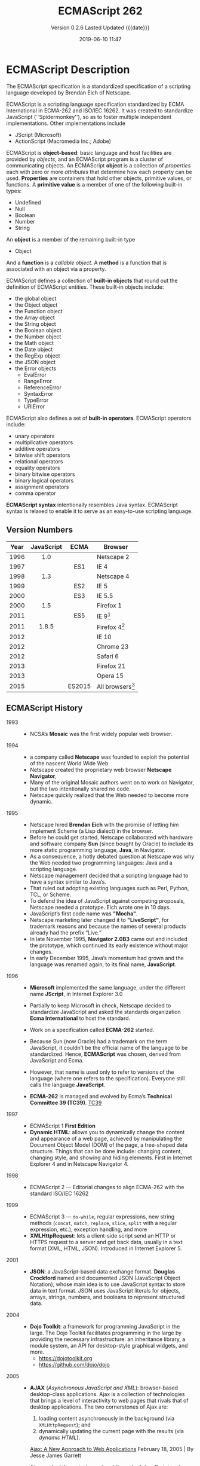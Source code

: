 # -*- mode: org; -*-
#+Title:ECMAScript 262
#+Date:2019-06-10 11:47
#+macro:version 0.2.6

* ECMAScript Description

  The ECMAScript specification is a standardized specification of a scripting
  language developed by Brendan Eich of Netscape.

  ECMAScript is a scripting language specification standardized by ECMA
  International in ECMA-262 and ISO/IEC 16262.  It was created to standardize
  JavaScript (``Spidermonkey''), so as to foster multiple independent
  implementations.  Other implementations include
  - JScript (Microsoft)
  - ActionScript (Macromedia Inc.; Adobe)


  ECMAScript is *object-based*: basic language and host facilities are provided
  by /objects/, and an ECMAScript program is a cluster of communicating
  objects.  An ECMAScript *object* is a collection of /properties/ each with
  zero or more /attributes/ that determine how each property can be used.
  *Properties* are containers that hold other objects, primitive values, or
  functions.  A *primitive value* is a member of one of the following built-in
  types:
  - Undefined
  - Null
  - Boolean
  - Number
  - String


  An *object* is a member of the remaining built-in type
  - Object


  And a *function* is a /callable object/.  A *method* is a function that is associated with
  an object via a property.

  ECMAScript defines a collection of *built-in objects* that round out the
  definition of ECMAScript entities.  These built-in objects include:
  - the global object
  - the Object object
  - the Function object
  - the Array object
  - the String object
  - the Boolean object
  - the Number object
  - the Math object
  - the Date object
  - the RegExp object
  - the JSON object
  - the Error objects
    - EvalError
    - RangeError
    - ReferenceError
    - SyntaxError
    - TypeError
    - URIError


  ECMAScript also defines a set of *built-in operators*.  ECMAScript operators
  include:
  - unary operators
  - multiplicative operators
  - additive operators
  - bitwise shift operators
  - relational operators
  - equality operators
  - binary bitwise operators
  - binary logical operators
  - assignment operators
  - comma operator


  *ECMAScript syntax* intentionally resembles Java syntax. ECMAScript syntax is
  relaxed to enable it to serve as an easy-to-use scripting language.

** Version Numbers

   | Year | JavaScript | ECMA   | Browser            |
   |      | <c>        | <c>    |                    |
   |------+------------+--------+--------------------|
   | 1996 | 1.0        |        | Netscape 2         |
   | 1997 |            | ES1    | IE 4               |
   | 1998 | 1.3        |        | Netscape 4         |
   | 1999 |            | ES2    | IE 5               |
   | 2000 |            | ES3    | IE 5.5             |
   | 2000 | 1.5        |        | Firefox 1          |
   | 2011 |            | ES5    | IE 9[fn:1]         |
   | 2011 | 1.8.5      |        | Firefox 4[fn:2]    |
   | 2012 |            |        | IE 10              |
   | 2012 |            |        | Chrome 23          |
   | 2012 |            |        | Safari 6           |
   | 2013 |            |        | Firefox 21         |
   | 2013 |            |        | Opera 15           |
   | 2015 |            | ES2015 | All browsers[fn:3] |
   |------+------------+--------+--------------------|

** ECMAScript History

   - 1993 ::
     - NCSA’s *Mosaic* was the first widely popular web browser.

   - 1994 ::
     - a company called *Netscape* was founded to exploit the potential of the
       nascent World Wide Web.
     - Netscape created the proprietary web browser *Netscape Navigator*,
     - Many of the original Mosaic authors went on to work on Navigator, but
       the two intentionally shared no code.
     - Netscape quickly realized that the Web needed to become more dynamic.

   - 1995 ::
     - Netscape hired *Brendan Eich* with the promise of letting him implement
       Scheme (a Lisp dialect) in the browser.
     - Before he could get started, Netscape collaborated with hardware and
       software company *Sun* (since bought by Oracle) to include its more
       static programming language, *Java*, in Navigator.
     - As a consequence, a hotly debated question at Netscape was why the Web
       needed two programming languages: Java and a scripting language.
     - Netscape management decided that a scripting language had to have a
       syntax similar to Java’s.
     - That ruled out adopting existing languages such as Perl, Python, TCL, or
       Scheme.
     - To defend the idea of JavaScript against competing proposals, Netscape
       needed a prototype. Eich wrote one in 10 days.
     - JavaScript’s first code name was *"Mocha"*.
     - Netscape marketing later changed it to *"LiveScript"*, for trademark
       reasons and because the names of several products already had the prefix
       “Live.”
     - In late November 1995, *Navigator 2.0B3* came out and included the
       prototype, which continued its early existence without major changes.
     - In early December 1995, Java’s momentum had grown and the language was
       renamed again, to its final name, *JavaScript*.

   - 1996 ::
     - *Microsoft* implemented the same language, under the different
       name *JScript*, in Internet Explorer 3.0
     - Partially to keep Microsoft in check, Netscape decided to standardize
       JavaScript and asked the standards organization *Ecma International* to
       host the standard.
     - Work on a specification called *ECMA-262* started.
     - Because Sun (now Oracle) had a trademark on the term JavaScript, it
       couldn’t be the official name of the language to be standardized. Hence,
       *ECMAScript* was chosen, derived from JavaScript and Ecma.
     - However, that name is used only to refer to versions of the language
       (where one refers to the specification).  Everyone still calls the
       language *JavaScript*.
       #+cindex:TC39
     - *ECMA-262* is managed and evolved by Ecma’s *Technical Committee 39
       (TC39)*.  [[https://tc39.es][TC39]]

   - 1997 ::
     - ECMAScript 1 *First Edition*
     - *Dynamic HTML*: allows you to dynamically change the content and
       appearance of a web page, achieved by manipulating the Document Object
       Model (DOM) of the page, a tree-shaped data structure.  Things that can
       be done include: changing content, changing style, and showing and
       hiding elements.  First in Internet Explorer 4 and in Netscape
       Navigator 4.

   - 1998 ::
     - ECMAScript 2 --- Editorial changes to align ECMA-262 with the standard
       ISO/IEC 16262

   - 1999 ::
     - ECMAScript 3 --- ~do-while~, regular expressions, new string methods
       (~concat~, ~match~, ~replace~, ~slice~, ~split~ with a regular
       expression, etc.), exception handling, and more
     - *XMLHttpRequest*: lets a client-side script send an HTTP or HTTPS
       request to a server and get back data, usually in a text format (XML,
       HTML, JSON).  Introduced in Internet Explorer 5.

   - 2001 ::
     - *JSON*: a JavaScript-based data exchange format.  *Douglas Crockford*
       named and documented JSON (JavaScript Object Notation), whose main idea
       is to use JavaScript syntax to store data in text format.  JSON uses
       JavaScript literals for objects, arrays, strings, numbers, and booleans
       to represent structured data.

   - 2004 ::
     - *Dojo Toolkit*: a framework for programming JavaScript in the large.
       The Dojo Toolkit facilitates programming in the large by providing the
       necessary infrastructure: an inheritance library, a module system, an
       API for desktop-style graphical widgets, and more.
       - https://dojotoolkit.org
       - https://github.com/dojo/dojo

   - 2005 ::
     - *AJAX* (/Asynchronous JavaScript and XML/): browser-based desktop-class
       applications.  Ajax is a collection of technologies that brings a level
       of interactivity to web pages that rivals that of desktop applications.
       The two cornerstones of Ajax are:
       1. loading content asynchronously in the background (via
          ~XMLHttpRequest~); and
       2. dynamically updating the current page with the results (via /dynamic
          HTML/).

       [[https://www.adaptivepath.com/ideas/ajax-new-approach-web-applications/][Ajax: A New Approach to Web Applications]] February 18, 2005 | By Jesse
       James Garrett

       Ajax marked the mainstream breakthrough of JavaScript and dynamic web
       applications.  It is interesting to note how long that took—at that
       point, the Ajax ingredients had been available for years.  Since the
       inception of Ajax, other data formats have become popular (JSON instead
       of XML), other protocols are used (e.g., Web Sockets in addition to
       HTTP), and bidirectional communication is possible. But the basic
       techniques are still the same.

       The term Ajax is used much less these days and has mostly been replaced
       by the more comprehensive terms *HTML5* and *Web Platform* (which both
       mean /JavaScript plus browser APIs/).

     - *Apache CouchDB*: a JavaScript-centric database.  Roughly, CouchDB is a
       JSON database: you feed it JSON objects, without the need to specify a
       schema in advance. Additionally, you can define views and indexes via
       JavaScript functions that perform map/reduce operations. Hence, CouchDB
       is a very good fit for JavaScript because you can work directly with
       native data.  Compared to a /relational database/, there is no
       mapping-related impedance mismatch.  Compared to an /object database/,
       you avoid many complications because only data is stored, not behavior.

       CouchDB is just one of several similar *NoSQL databases*.  Most of them
       have excellent JavaScript support.

       - http://couchdb.apache.org
       - https://github.com/apache/couchdb

   - 2006 ::
     - *jQuery*: helping with DOM manipulation.  The browser DOM is one of the
       most painful parts of client-side web development.  jQuery made DOM
       manipulation fun by abstracting over browser differences and by
       providing a powerful fluent-style API for querying and modifying the
       DOM.

   - 2007 ::
     - *WebKit*: aking the mobile web mainstream.  Based on prior work by KDE,
       WebKit is an /HTML engine/ that was introduced by Apple in 2003.  It was
       open-sourced in 2005.  With the introduction of the iPhone in 2007, the
       mobile Web suddenly became mainstream and had little to no limitations
       compared to the nonmobile Web.

   - 2008 ::
     - ECMAScript 4 (Abandoned)

       ECMAScript 4 was developed as the next version of JavaScript, with a
       prototype written in ML.  However, TC39 could not agree on its feature
       set.  To prevent an impasse, the committee met at the end of July 2008
       and came to an accord, summarized in four points:

       1. Develop an incremental update of ECMAScript 3 (which became
          *ECMAScript 5*).

       2. Develop a major new version that does less than ECMAScript 4, but
          much more than the incremental update of ECMAScript 3. The code name
          for the new version is *Harmony*, due to the nature of the meeting in
          which it was conceived.  Harmony will be split into ECMAScript 6 and
          ECMAScript 7.

       3. Features from ECMAScript 4 that would be *dropped* included
          /packages/, /namespaces/, and /early binding/.

       4. Other ideas were to be developed in consensus with all of TC39.

       Thus, the ECMAScript 4 developers agreed to make Harmony less radical
       than ECMAScript 4, and the rest of TC39 agreed to keep moving things
       forward.

   - *V8*: proving JavaScript can be fast.  When Google introduced its Chrome
     web browser, one of its highlights was a fast JavaScript engine called V8.
     It changed the perception of JavaScript as being slow and led to a speed
     race with other browser vendors from which we are still profiting.  V8 is
     open source and can be used as a standalone component whenever you need a
     fast embedded language that is widely known.

   - 2009 ::
     - ECMAScript 5 --- Adds a strict mode, getters and setters, new array
       methods, support for JSON, and more

     - *Node.js*: implementing JavaScript on the server.  Created by Ryan Dahl,
       Node.js lets you implement servers that perform well under load.  To do
       so, it uses /event-driven/, /nonblocking I/O/ and /JavaScript/ (via V8).
       JavaScript was chosen for some of the following reasons:
       - “Because it’s bare and does not come with I/O APIs.” [Node.js can thus
         introduce its own nonblocking APIs.]
       - “Web developers use it already.” [JavaScript is a widely known
         language, especially in a web context.]
       - “DOM API is event-based.  Everyone is already used to running without
         threads and on an event loop.” [Developers are used to an asynchronous
         coding style.]

       The appeal of Node.js for JavaScript programmers goes beyond being able
       to program in a familiar language; you get to use the same language on
       both client and server.  That means you can share more code (e.g., for
       validating data) and use techniques such as isomorphic
       JavaScript. Isomorphic JavaScript is about assembling web pages on
       either client or server, with numerous benefits: pages can be rendered
       on the server for faster initial display, SEO, and running on browsers
       that either don’t support JavaScript or a version that is too old. But
       they can also be updated on the client, resulting in a more responsive
       user interface.

     - *PhoneGap*: writing native apps in HTML5.  The initial mission of
       PhoneGap was to make it possible to implement native mobile apps via
       HTML5. Since then, support has expanded to nonmobile operating
       systems. Currently supported platforms include Android, Bada,
       BlackBerry, Firefox OS, iOS, Mac OS X, Tizen, Ubuntu, Windows (desktop),
       and Windows Phone.

     - *Chrome OS*: making the browser the operating system.  With Chrome OS,
       the web platform is the native platform. This approach has several
       advantages:
       - It is much easier to create an operating system, because all of the
         user interface technology is already there.
       - Many developers already (mostly) know how to write apps for the
         operating system.
       - Managing apps is simple. That helps public installations such as
         Internet cafes and schools.

   - 2011 ::
     - ECMAScript 5.1 --- Editorial changes to align ECMA-262 with the third
       edition of the international standard ISO/IEC 16262:2011

     - *Windows 8*: first-class HTML5 apps.  Microsoft's Windows 8 has
       extensive integration with HTML5.  HTML5 applications are first-class
       citizens in Windows 8, on par with those implemented via incumbent
       technologies such as .NET and C++.

   - 2015 ::
     - ECMAScript 6
     - renamed to *ECMAScript 2015*
     - and *ES2015*
     - many new features added

   - 2016 ::
     - *ECMAScript 2016* (7th Edition)
     - exponentiation operator; ~Array.prototype.includes()~

   - 2017 ::
     - *ECMAScript 2017* (8th Edition)
     - concurrency; atomics; ~async/await~

   - 2018 ::
     - *ECMAScript 2018* (9th Edition)
     - asynchronous iteration and generators; new RegExp features; rest/spread
       parameters

** CommonJS

   The dominant incarnation of this standard is *Node.js modules* (Node.js
   modules have a few features that go beyond CJS).

   - http://www.commonjs.org
   - http://wiki.commonjs.org/wiki/CommonJS [fn:4]

   JavaScript is a powerful object oriented language with some of the fastest
   dynamic language interpreters around.  The official JavaScript specification
   defines APIs for some objects that are useful for building browser-based
   applications.  *However, the spec does not define a standard library that is
   useful for building a broader range of applications*.

   The CommonJS API will fill that gap by *defining APIs that handle many
   common application needs*, ultimately providing a standard library as rich
   as those of Python, Ruby and Java.  The intention is that an application
   developer will be able to write an application using the CommonJS APIs and
   then run that application across different JavaScript interpreters and host
   environments.

   With CommonJS-compliant systems, you can use JavaScript to write:

   - Server-side JavaScript applications
   - Command line tools
   - Desktop GUI-based applications
   - Hybrid applications (Titanium, Adobe AIR)

   [[https://arstechnica.com/information-technology/2009/12/commonjs-effort-sets-javascript-on-path-for-world-domination/][CommonJS effort sets JavaScript on path for world domination]] KRIS KOWAL -
   12/1/2009, 9:19 PM

* ECMAScript Specifications

  [[http://www.ecma-international.org/publications/standards/Ecma-262.htm][Current edition]].

  The first edition of ECMA-262 was adopted by the Ecma General Assembly in
  June 1997.  [[http://www.ecma-international.org/publications/standards/Ecma-262-arch.htm][Historical standards]].

** Edition 1

   June 1997.  [[https://www.ecma-international.org/publications/files/ECMA-ST-ARCH/ECMA-262,%25201st%2520edition,%2520June%25201997.pdf][First edition]]

   Netscape 2 was the first browser to run JavaScript.  After Netscape the
   Mozilla foundation continued to develop JavaScript for the Firefox browser.

** Edition 2

   June 1998.  [[https://www.ecma-international.org/publications/files/ECMA-ST-ARCH/ECMA-262,%25202nd%2520edition,%2520August%25201998.pdf][2nd Edition]]

   Editorial changes.x

** Edition 3

   December 1999.  [[https://www.ecma-international.org/publications/files/ECMA-ST-ARCH/ECMA-262,%25203rd%2520edition,%2520December%25201999.pdf][3rd Edition]] PDF

   ECMAScript 3 is fully supported in all browsers.

   - Regular expressions
   - better string handling
   - new control statements
   - try/catch exception handling
   - tighter definition of errors
   - formatting for numeric output

** Edition 4

   Abandoned.

** Edition 5

   December 2009.  [[https://www.ecma-international.org/publications/files/ECMA-ST-ARCH/ECMA-262%25205th%2520edition%2520December%25202009.pdf][5th Edition]] PDF

   ECMAScript 5 is fully supported in all /modern/ browsers.

   - [[http://kangax.github.io/compat-table/es5/][ES5 compatibility table]]
   - [[https://github.com/es-shims/es5-shim][es5-shim]]

   Codifies de facto interpretations of the language specification that have
   become common among browser implementations and adds support for new
   features that have emerged since the publication of the third edition.

   - strict mode that provides enhanced error checking and program security ::

        'use strict' directive defines that the JavaScript code should be
        executed in "strict mode".

        ECMAScript defines a strict variant of the language. The
        strict variant of the language excludes some specific syntactic and
        semantic features of the regular ECMAScript language and modifies the
        detailed semantics of some features.  The strict variant also specifies
        additional error conditions that must be reported by throwing error
        exceptions in situations that are not specified as errors by the
        non-strict form of the language.

        Strict mode selection and use of the strict mode syntax and semantics
        of ECMAScript is explicitly made at the level of individual ECMAScript
        code units.  Because strict mode is selected at the level of a
        syntactic code unit, strict mode only imposes restrictions that have
        local effect within such a code unit.

   - ambiguities clarified ::

   - accessor properties---getters and setters ::

        Getters and setters allow the programnmer to implement the getting and
        setting of a property via methods.

   - syntactic changes ::

        ECMAScript 5 includes the following syntactic changes:

     + Reserved words as property keys; the programmer can use reserved words
       (such as ~new~ and ~function~) after the dot operator and as unquoted
       property keys in object literals.

     + Legal trailing commas

     + Multiline string literals using a trailing backslash (=/=)

   - New Functionality in the Standard Library ::

     + *Metaprogramming* (reflective creation and inspection of objects)

       - Getting and setting prototypes

         - ~Object.create()~

         - ~Object.getPrototypeOf()~

       - Managing property attributes via property descriptors (program control
         of property attributes)

         - ~Object.defineProperty()~

         - ~Object.defineProperties()~

         - ~Object.create()~

         - ~Object.getOwnPropertyDescriptor()~

       - Listing properties

         - ~Object.keys()~

         - ~Object.getOwnPropertyNames()~

       - Protecting objects

         - ~Object.preventExtensions()~

         - ~Object.isExtensible()~

         - ~Object.seal()~

         - ~Object.isSealed()~

         - ~Object.freeze()~

         - ~Object.isFrozen()~

       - New Function method

         - ~Function.prototype.bind()~

     + *New Methods*

       - on Strings

         - ~String.prototype.trim()~

         - Access characters via the bracket operator =[...]=

       - on Arrays

         - ~Array.isArray()~

         - ~Array.prototype.every()~

         - ~Array.prototype.filter()~

         - ~Array.prototype.forEach()~

         - ~Array.prototype.indexOf()~

         - ~Array.prototype.lastIndexOf()~

         - ~Array.prototype.map()~

         - ~Array.prototype.reduce()~

         - ~Array.prototype.some()~

       - on Dates

         - ~Date.now()~

         - ~Date.prototype.toISOString()~

     + JSON library support

       - ~JSON.parse()~

       - ~JSON.stringify()~

       - Some built-in objects have special toJSON() methods:

         - ~Boolean.prototype.toJSON()~

         - ~Number.prototype.toJSON()~

         - ~String.prototype.toJSON()~

         - ~Date.prototype.toJSON()~

** Edition 5.1

   June 2011.  [[http://www.ecma-international.org/ecma-262/5.1/index.html#Title][ECMAScript 5.1]] HTML

   Fully aligned with third edition of the international standard ISO/IEC
   16262:2011.

** Edition 6 --- ECMAScript 2015 (ES 6) (ES2015)

   June 2015.  [[http://www.ecma-international.org/ecma-262/6.0/index.html#Title][ECMAScript 2015 (ES2015)]]

   Internet Explorer does not support ECMAScript 2015.

   The sixth edition was initially known as ECMAScript 6 (ES6) and later
   renamed to ECMAScript 2015 (ES2015).

   #+BEGIN_QUOTE
   ECMAScript 5 is a nice and decent programming language, of course. But
   because of its history, it has some nasty aspects which ECMAScript 6 finally
   resolves.... ECMAScript 6's language design is cleaner than ECMAScript 5,
   its syntax increases the expressiveness of your code, it decreases the
   necessary boilerplate code (e.g. function vs. arrow syntax) and it
   especially let you get rid of some very nasty but required hacks and
   workarounds from the ECMAScript 5 era (e.g. ~var self = this~).

   --- Dr. Ralf S. Engelschall
   #+END_QUOTE

   - ~let~ and ~const~ declarations
   - exponentiation operator =**=
   - default parameter values
   - number and math enhancements,
     - new =Number= properties
       - =EPSILON=
       - =MIN_SAFE_INTEGER=
       - =MAX_SAFE_INTEGER=
     - new =Number= methods
       - ~Number.isInteger()~
       - ~Number.isSafeInteger()~
   - new library methods on =Array=
     - ~Array.find()~
     - ~Array.findIndex()~
   - new global methods
     - ~isFinite()~
     - ~isNaN()~
   - significant new syntax for writing complex applications, defined
     semantically in the same terms as ECMAScript 5 strict mode:
     + classes
     + modules
   - iterators
   - for/of loops
   - Python-style generators and generator expressions
   - arrow functions
     - allow a short syntax for writing function expressions
     - do not have their own =this=
     - are not hoisted
     - use =const= instead of =var= because a function expression is always a
       constant
   - binary data
   - typed arrays
   - collections
     + maps
     + sets
     + weak maps
   - promises
   - reflection
   - proxies (metaprogramming for virtual objects and wrappers)
   - template literals

** Edition 7 --- ES2016

   June 2016.  [[http://www.ecma-international.org/ecma-262/7.0/index.html#Title][ECMAScript 2016 (ES2016)]]

   - exponentiation operator (~**~)
   - ~Array.prototype.includes~

** Edition 8 --- ES2017

   June 2017.  [[http://www.ecma-international.org/ecma-262/8.0/index.html#Title][ECMAScript 2017 (ES2017)]]

   - concurrency
   - atomics
   - async/await (syntactic integration with promises )

** Edition 9 --- ES2018

   June 2018.  [[http://www.ecma-international.org/ecma-262/9.0/index.html#Title][ECMAScript 2018 (ES2018)]]

   - features for asynchronous iteration and generators
   - new regular expression features
   - rest/spread parameters

** Edition 10 --- ES2020 (Draft)

   March 2019.  [[https://tc39.github.io/ecma262/][ECMAScript 2020 (Draft)]]

** TC39 JavaScript Specification Group
- https://tc39.es

#+cindex:specification, TC39 group
#+cindex:Ecma International
Ecma International's TC39 is a group of JavaScript developers, implementers,
academics, and more, collaborating with the community to maintain and evolve
the definition of JavaScript.

We develop the JavaScript (formally, ECMAScript) specification [[https://github.com/tc39/ecma262/][on GitHub]] and
meet every two months to discuss proposals. To learn more about the process,
please take a look at the [[https://tc39.github.io/process-document/][four stages]] for [[Y][new language feature proposals]].  See
our [[https://github.com/tc39/agendas/][meeting agendas]] and [[https://github.com/tc39/tc39-notes/][minutes]] to learn more.

{{{heading(Contributing to TC39)}}}

TC39 welcomes contributions.  You can help by giving feedback on proposals,
improving documentation, writing tests or implementations, or suggesting
language feature ideas.  See our [[https://github.com/tc39/ecma262/blob/master/CONTRIBUTING.md][contributor guide]] for details.

*** Stage 3 Proposals
- [[https://github.com/tc39/proposal-global][globalThis]]
- [[https://github.com/tc39/proposal-dynamic-import][import()]]
- [[https://github.com/tc39/proposal-bigint][BigInt]]
- [[https://github.com/tc39/proposal-private-methods][Private instance methods and accessors]]
- [[https://github.com/tc39/proposal-class-fields][Class Public Instance Fields & Private Instance Fields]]
- [[https://github.com/tc39/proposal-static-class-features][Static class fields and private static methods]]
- [[https://github.com/tc39/proposal-promise-allSettled][Promise.allSettled]]
- [[https://github.com/tc39/proposal-hashbang][Hashbang Grammar]]

* ECMAScript 3 Features

* ECMAScript 5 Features

* ECMAScript 2015 (ES6) Features

  - http://es6-features.org/
  - https://github.com/rse/es6-features

** Constants

** Scoping

** Arrow Functions

** Extended Parameter Handling

** Template Literals

** Extended Literals

** Enhanced Regular Expression

** Enhanced Object Properties

** Destructuring Assignment

** Modules

** Classes

** Symbol Type

** Iterators

** Generators

** Map/Set & WeakMap/WeakSet

** Typed Arrays

** New Built-In Methods

** Promises
#+cindex:promises
First class representation of a value that may be made asynchronously and be
available in the future.

Promises can be vaguely defined as “a proxy for a value that will eventually
become available.”

*** Traditional Callback Method

#+cindex:callback
Traditionally JavaScript relied on /callbacks/ instead of /promises and
chaining/.  If the ~fetch~ function asked for a /callback/, you’d have to add
one that would then get executed whenever the fetch operation ended.

#+cindex:asynchronous code flow
#+cindex:best practice
Typical asynchronous code flow conventions in Node.js established a best
practice of reserving the first parameter in the callback for errors---that may
or may not occur---during the ~fetch~‐ing process.  The rest of the parameters
could be used to read the results of the asynchronous operation.

#+cindex:callback-based API
#+cindex:traditional asynchronous code
The following shows how ~fetch()~ would look if it had a callback-based API:

#+begin_src js
fetch('/items', (err, res) => {
    if (err) {
        // handle err
    } else {
        // handle response
    }
});
#+end_src

The callback would not be invoked until the =/items= resource had been
retrieved, or an error arose from the fetch operation.  Execution would remain
asynchronous and nonblocking.

*Note* that in this model you could only specify /a single callback/.  That
callback would be responsible for /all/ functionality derived from the
response, and it would be up to the consumer to come up with a mechanism to
compose different aspects of handling the response into that single callback.

*** An Event-Driven Model
#+cindex:event-driven model
#+cindex:events
Besides traditional callbacks, another API design choice might have been to use
an event-driven model.  If this model were implemented by ~fetch~, ~fetch~
would be able to register callbacks for different kinds of events, binding as
many event handlers as needed for any events.  Typically there would be an
=error= event that's raised when things go awry, and other events are raised
when notable things happen.

Here is some code that would be used if ~fetch~ were based upon events:

#+begin_src js
fetch('/items')
    .on('error', err => {
        // handle error
    })
    .on('data', res => {
        // handle response
    })
#+end_src

*Note* that binding several listeners for each type of event would eliminate
the concern we had earlier about having to centralize response handling in a
single callback.

Events, however, make it hard to chain callbacks and have them fire when
another asynchronous task is fulfilled, and that’s where promises come in.
Moreover, events are better suited to handle streams of values, making them
somewhat inappropriate in this particular use case.

*** Asynchronous Fetch Example

#+cindex:@code{fetch()}
: fetch('/items')
makes a "fire and forget" =GET= request against =/items=, meaning you ignore
the response and whether the request succeeded.

#+cindex:Promise
#+cindex:@code{then()} method
#+cindex:@code{response} parameter
The ~fetch()~ method returns a =Promise=.  You can chain the ~then()~ method on
that =Promise=, and the callback will be executed once the =/items= resource
finishes loading, receiving a ~response~ parameter.

: fetch('/items').then(response => {
:     // do something with the response
: })

Here is how ~fetch()~ might be implemented in a browser:

#+begin_src js
const p = fetch('/items');

p.then(res => {
    // handle response
});

p.catch(err => {
    // handle error
});
#+end_src

#+cindex:reaction
#+cindex:fulfillment
#+cindex:fulfillment value
#+cindex:@code{then()} method
#+cindex:@code{catch()} method
#+cindex:rejection
/Reactions/ passed to ~then()~ can be used to handle the /fulfillment/ of a
promise, which is accompanied by a /fulfillment value/; and /reactions/ passed
to ~catch()~ are executed with a /rejection reason/ that can be used when
handling rejections.

#+cindex:register reaction
You can also /register/ a /reaction/ to rejections in the /second/ argument
passed to ~then()~.

#+begin_src js
const p = fetch('/items');
p.then(
    res => {
    // handle response
},
    err => {
    // handle error
});
#+end_src

Another alternative is to omit the /fulfillment reaction/ in ~then(fulfillment,
rejection)~ (use =null= instead).  Using ~then(null, rejection)~ is equivalent
to ~catch(rejection)~.

#+begin_src js
const p = fetch('/items');
p.then(res => {
    // handle response
});
p.then(null, err => {
    // handle error
});
#+end_src

*** Chaining of Promises
#+cindex:chaining of promises
The ~then()~ and ~catch()~ methods return a new =Promise= every time, creating
a tree-like data structure.  That’s important because chaining can have wildly
different results depending on where you append a ~then()~ or a ~catch()~ call.

Assume you have a ~p1~ promise, and ~p1.then()~ returns a ~p2~ promise.  The
~p1~ and ~p2~ promises are nodes connected by the ~p1.then()~ reaction
handler.

Reactions create new promises that are attached to the tree as children of the
promise they are reacting to.

~p1.then(r1).then(r2)~ creates two new promises ~p2~ and ~p3~.  Reaction ~r2~
is going to fire if ~p2~ fulfills, while reaction ~r1~ will fire when ~p1~ is
fulfilled.

Figuring out the tree-like nature of promises is the key to unlocking a deep
understanding of how promises behave.  See the tool [[https://bevacqua.github.io/promisees/][Promisees]] to play around
with promise chains while visualizing the tree structure they leave behind.
Promisees lets you write a piece of code and visualize how the underlying graph
evolves as promises are settled in fulfillment or rejection.

*** Creating Promises

**** Using the Promise Constructor

#+cindex:promise creation
#+cindex:Promise constructor
#+cindex:resolver
#+cindex:@code{resolve()} method
#+cindex:@code{reject()} method
#+cindex:settle
#+cindex:pending state
#+cindex:reactions
A promise is created by passing the ~Promise~ constructor a /resolver/ that
decides how and when the promise is settled, by calling either a ~resolve~
method that will /settle the promise in fulfillment/ or a ~reject~ method that
will /settle the promise as a rejection/.  Until the promise is settled by
calling either function, it’ll be in a /pending state/ and any /reactions/
attached to it won’t be executed.

The following snippet of code creates a promise from scratch where we’ll wait
for a second before randomly settling the promise with a fulfillment or
rejection result.

#+begin_src js
new Promise (function (resolve, reject) {
    setTimeout (function () {
        if (Math.random() > 0.5) {
            resolve('random success')
        } else {
            reject(new Error ('random failure'))
        }
    }, 1000)
})
#+end_src

**** Using the ~resolve()~ and ~reject()~ Methods

Promises can also be created using ~Promise.resolve~ and ~Promise.reject~.
These methods create promises that will immediately settle with a /fulfillment
value/ and a /rejection reason/, respectively.

#+begin_src js
Promise.resolve({ result: 123 }).then(data => console.log(data.result))
// 123
#+end_src

**** Looking at Reactions
When a promise is fulfilled, reactions registered with its ~then()~ method are
executed.  When a promise is rejected, reactions registered with its ~catch()~
method are executed.  Those reactions can, in turn, result in three different
situations depending on whether they
- return a value,
- a ~Promise~,
- a =thenable=, or
- throw an error.


=Thenables= are objects considered promise-like that can be cast into a
~Promise~ using ~Promise.resolve()~.

A reaction may return a /value/, which would cause the promise returned by
~then()~ to become fulfilled with that value.  Promises can be chained to
transform the fulfillment value of the previous promise over and over:

#+begin_src js
Promise
  .resolve(2)
  .then(x => x * 7)
  .then(x => x - 3)
  .then(x => console.log(x))
// 7
#+end_src

A reaction may return a promise.

#+begin_src js
Promise
  .resolve(2)
  .then(x => new Promise(function (resolve) {
      setTimeout(() => resolve(x * 1000), x * 1000)
  }))
  .then(x => console.log(x))
// 2000
#+end_src

A reaction may throw an error, which would cause the promise returned by
~then()~ to become rejected and thus follow the ~catch()~ branch, using said
error as the rejection reason.

#+begin_src js
const p = fetch('/items')
  .then(res => { throw new Error('unexpectedly') })
  .catch(err =>  console.error(err))
#+end_src
*** Promise Continuation and Chaining

#+cindex:@code{catch()} method
When an error happens in a promise resolver, you can catch that error using the
~catch()~ method:

#+begin_src js
new Promise((resolve, reject) => reject(new Error('oops')))
    .catch(err => console.error(err));
#+end_src

#+cindex:exception in resolver
A promise will settle as a rejection when the resolver calls ~reject()~ or if
an exception is thrown inside the resolver.

#+begin_src js
new Promise((resolve, reject) => {
    throw new Error('oops');
}).catch(err => console.error(err));
#+end_src

Errors that occur while executing a fulfillment or rejection reaction result in
a promise being rejected.

#+begin_src js
Promise
    .resolve(2)
    .then(x => { throw new Error('failed') })
    .catch(err => console.error(err));
#+end_src

Decompose the series of chained method calls into variables.

#+begin_src js :results output
const p1 = Promise.resolve(2);
const p2 = p1.then(x => { throw new Error('failed') });
const p3 = p2.catch(err => console.log(err));
#+end_src

#+RESULTS:
: Error: failed

If you attached the ~catch()~ reaction to ~p1~, you wouldn't be able to catch
the error originated in the ~then()~ reaction.

As long as an error remains uncaught in a promise chain, a rejection handler
will be able to capture it.  In the following example we’ve introduced an
intermediary ~then()~ call in between ~p2~, where the error originated, and
~p4~, where we attach the rejection reaction.  When ~p2~ settles with a
rejection, ~p3~ becomes settled with a rejection, as it depends on ~p2~
directly.  When ~p3~ settles with a rejection, the rejection handler in ~p4~
fires.

#+begin_src js :results output
const p1 = Promise.resolve(2)
const p2 = p1.then(x => { throw new Error('failed') })
const p3 = p2.then(x => x * 2)
const p4 = p3.catch(err => console.log(err))
#+end_src

#+RESULTS:
: Error: failed

The following example shows how you could print a statement to the browser con‐
sole by creating a ~p4~ fulfillment handler that depends on ~p3~ to settle
successfully with fulfillment.

#+begin_src js :results output
const p1 = Promise.resolve(2)
const p2 = p1.then(x => { throw new Error('failed') })
const p3 = p2.catch(err => console.log(err))
const p4 = p3.then(() => console.log('crisis averted'))
#+end_src

#+RESULTS:
: Error: failed
: crisis averted

Similarly, if an error occurred in the ~p3~ rejection handler, we could capture
that one as well using ~catch()~.  The next piece of code shows how an
exception being thrown in ~p3~ could be captured using ~p3.catch()~ just like
with any other errors arising in previous examples.

#+begin_src js :results output
const p1 = Promise.resolve(2)
const p2 = p1.then(x => { throw new Error('failed') })
const p3 = p2.catch(err => { throw new Error('oops') })
const p4 = p3.catch(err => console.log(err))
#+end_src

#+RESULTS:
: Error: oops

The following example prints ~err.message~ once instead of twice.  That’s
because no errors happened in the first ~catch()~, so the rejection branch for
that promise wasn’t executed.

#+begin_src js
fetch('/items')
    .then(res => res.a.prop.that.does.not.exist)
    .catch(err => console.error(err.message))
    .catch(err => console.error(err.message))
// <- 'Cannot read property "prop" of undefined'
#+end_src

In contrast, the next snippet will print ~err.message~ twice.  It works by
saving a reference to the promise returned by ~then()~, and then tacking two
~catch()~ reactions onto it.  The second ~catch()~ in the previous example was
capturing errors produced in the promise returned from the first ~catch()~, while
in this case both rejection handlers branch off of ~p~.

#+begin_src js
const p = fetch('/items')
  .then(res => res.a.prop.that.does.not.exist)
p.catch(err => console.error(err.message))
p.catch(err => console.error(err.message))
// <- 'Cannot read property "prop" of undefined'
// <- 'Cannot read property "prop" of undefined'
#+end_src

We should observe, then, that promises can be chained arbitrarily.  As we just
saw, you can save a reference to any point in the promise chain and then append
more promises on top of it.  This is one of the fundamental points to
understanding promises.

#+begin_src js
const p1 = fetch('/items')
const p2 = p1.then(res => res.a.prop.that.does.not.exist)
const p3 = p2.catch(err => {})
const p4 = p3.catch(err => console.error(err.message))
#+end_src

Here is an enumeration of what is going on as that piece of code is executed:

1. ~fetch()~ returns a brand new ~p1~ promise.

2. ~p1.then()~ returns a brand new ~p2~ promise, which will react if ~p1~ is
   fulfilled.

3. ~p2.catch()~ returns a brand new ~p3~ promise, which will react if ~p2~ is
   rejected.

4. ~p3.catch()~ returns a brand new ~p4~ promise, which will react if ~p3~ is
   rejected.

5. When ~p1~ is fulfilled, the ~p1.then()~ reaction is executed.

6. Afterwards, ~p2~ is rejected because of an error in the ~p1.then()~
   reaction.

7. Since ~p2~ was rejected, ~p2.catch()~ reactions are executed, and the
   ~p2.then()~ branch is ignored.

8. The ~p3~ promise from ~p2.catch()~ is fulfilled, because it doesn’t produce
   an error or result in a rejected promise.

9. Because ~p3~ was fulfilled, the ~p3.catch()~ is never followed.  The
   ~p3.then()~ branch would’ve been used instead.
*** Creating a Promise
#+cindex:promise creation
A promise can be created by:
- using a function that returns a promise, such as ~fetch()~
- calling ~Promise.resolve()~ or ~Promise.reject()~
- using the Promise constructor function


#+cindex:Promise constructor function
#+cindex:promise resolver function
#+cindex:promise settlement
#+cindex:settle
#+cindex:@code{resolve} function
#+cindex:@code{reject} function
Promises can be created from scratch by using ~new Promise(resolver)~.  The
~resolver~ parameter is a function that will be used to settle the promise.
The ~resolver~ takes two arguments: a ~resolve~ function and a ~reject~
function.

The pair of promises shown in the next snippet are settled in fulfillment and
rejection, respectively.

#+cindex:fulfillment value
- settling the first promise with a fulfillment value of 'result',
- rejecting the second promise with an Error object, specifying 'reason' as its
  message.

#+begin_src js
new Promise(resolve => resolve('result'))
new Promise((resolve, reject) => reject(new Error('reason')))
#+end_src

#+cindex:fulfill a promise
#+cindex:fulfillment value
#+cindex:result fulfillment value
Usually promises will fulfill with a /result/ such as the response from an Ajax
call, as we’ve seen with ~fetch~.  You’ll definitely want to state the reason
for your rejections---typically wrapping them in an ~Error~ object so that you
can report back a stack trace.  Note that only the first call made to one of
these functions (~resolve()~ or ~reject()~) will have an impact---once a
promise is settled its outcome can’t change.
** Meta-Programming

** Internationalization & Localization

* ECMAScript compatibility table

  - http://kangax.github.io/compat-table/es6/

  Notice the column "Babel + core-js" as this is what can be achieved today
  with transpiling (and that's fully sufficient for practice).

* ECMAScript Books

  - *[[http://speakingjs.com/es5/index.html][Speaking JavaScript: An In-Depth Guide for Programmers]]* by Dr. Axel
    Rauschmayer March 2014

    This book covers JavaScript up to and including ECMAScript 5.  The book’s
    target audience is programmers who want to learn JavaScript quickly and
    properly, and JavaScript programmers who want to deepen their skills and/or
    look up specific topics.

  - *[[http://exploringjs.com/impatient-js/toc.html][JavaScript for impatient programmers]]* by Dr. Axel Rauschmayer 2019

    This book makes JavaScript less challenging to learn for newcomers, by
    offering a modern view that is as consistent as possible.

    - Test-driven exercises and quizzes available for most chapters.
    - Covers all essential features of JavaScript, up to and including ES2019.
    - Optional advanced sections let you dig deeper.

  - *[[http://exploringjs.com/es6/index.html][Exploring ES6]]* by Dr. Axel Rauschmayer 2018-05-11

    The most comprehensive book on ECMAScript 6 (ECMAScript 2015); a book for
    people who already know JavaScript.

  - *Setting up ES6* by Dr. Axel Rauschmayer 

    This book explains how to set up ES6 projects that are compiled to ES5 via
    Babel 6.  You should already know ES6. It covers the following scenarios:

    - Deploying ES6 in browsers via Babel and webpack.
    - Deploying ES6 in Node.js, by statically or dynamically compiling it via
      Babel.

  - *[[http://exploringjs.com/es2016-es2017/index.html][Exploring ES2016 and ES2017]]* by Dr. Axel Rauschmayer 2018

    Covers what’s new in ECMAScript 2016 and ECMAScript 2017.

  - *[[http://exploringjs.com/es2018-es2019/toc.html][Exploring ES2018 and ES2019]]* by Dr. Axel Rauschmayer 2019
p
    Covers what’s new in ECMAScript 2018 and ECMAScript 2019.

* JavaScript---The Definitive Guide
:PROPERTIES:
:author:   David Flanagan
:published: 2011
:publisher: O'Reilly Media
:END:
- http://shop.oreilly.com/product/9780596805531.do
- [[https://resources.oreilly.com/examples/9780596805531/][Example Code]]
- [[https://www.oreilly.com/catalog/errata.csp?isbn=9780596805531][Errata]]

Since 1996, /JavaScript: The Definitive Guide/ has been the bible for
JavaScript programmers---a programmer's guide and comprehensive reference to the
core language and to the client-side JavaScript APIs defined by web browsers.

The 6th edition covers HTML5 and ECMAScript 5.  Many chapters have been
completely rewritten to bring them in line with today's best web development
practices.  New chapters in this edition document jQuery and server side
JavaScript.  It's recommended for experienced programmers who want to learn the
programming language of the Web, and for current JavaScript programmers who
want to master it.

This book covers the JavaScript language and the JavaScript APIs implemented by
web browsers.  It was written for programmers who already use JavaScript but
want to take their understanding to a new level and really master the language
and the web platform.  The goal with this book is to document the JavaScript
language and platform comprehensively and definitively.  It will reward careful
study, and that the time you spend reading it will be easily recouped in the
form of higher programming productivity.

{{{heading(How This Book Is Organized)}}}
This book is divided into four parts.

- Part I covers the JavaScript language itself.
- Part II covers client-side JavaScript: the JavaScript APIs defined by HTML5
  and related standards and implemented by web browsers.
- Part III is the reference section for the core language,
- Part IV is the reference for client-side JavaScript.


{{{subheading(The Sixth Edition)}}}
This sixth edition of the book covers both:

- ECMAScript 5 (the latest version of the core language) and
- HTML5 (the latest version of the web platform)

** Introduction to JavaScript
:PROPERTIES:
:chapter:  One
:END:
JavaScript is part of the triad of technologies that all Web developers must
learn:

- HTML to specify the /content/ of web pages
- CSS to specify the /presentation/ of web pages, and
- JavaScript to specify the /behavior/ of web pages.


JavaScript is:

- a high-level,
- dynamic,
- untyped
- interpreted
- programming language

that is well-suited to:

- /object-oriented/ and
- /functional/

programming styles.  JavaScript derives:

- its /syntax/ from *Java*,
- its /first-class functions/ from *Scheme*, and
- its /prototype-based inheritance/ from *Self*.


JavaScript has long since outgrown its scripting-language roots to become a
robust and efficient general-purpose language.  The latest version of the
language defines new features for serious large-scale software development.

*** Some History of JavaScript the Name
JavaScript is completely different from the Java programming language.  “Java-
Script” is a trademark licensed from Sun Microsystems (now Oracle) used to
describe Netscape’s (now Mozilla’s) implementation of the language.

Netscape submitted the language for standardization to ECMA---the European
Computer Manufacturer’s Association---and because of trademark issues, the
standardized version of the language was stuck with the awkward name
“ECMAScript.”  Microsoft’s version of the language is formally known as
“JScript.”  This book uses the name “ECMAScript” only to refer to the language
standard.

*** About Versions
For the last decade[fn:5], all web browsers have implemented version 3 of the
ECMAScript standard and there has really been no need to think about version
numbers: the lan- guage standard was stable and browser implementations of the
language were, for the most part, interoperable.

Recently, an important new version of the language has been defined as
ECMAScript version 5 and, at the time of this writing, browsers are beginning
to implement it.  This book covers all the new features of ECMAScript 5 as well
as all the long-standing features of ECMAScript 3.  You’ll sometimes see these
language versions abbreviated as ES3 and ES5, just as you’ll sometimes see the
name JavaScript abbreviated as JS.

The only version numbers that are relevant are ECMAScript versions 3 or 5.
Version 4 was never released.  Sometimes, however, you’ll also see a JavaScript
version number, such as JavaScript 1.5 or JavaScript 1.8.  These are Mozilla’s
version numbers: version 1.5 is basically ECMAScript 3, and later versions
include nonstandard language extensions.  there are also version numbers
attached to particular JavaScript interpreters or “engines.” Goo- gle calls its
JavaScript interpreter V8, for example, and at the time of this writing the
current version of the V8 engine is 3.0.

*** About JavaScript's Minimal Standard Library
To be useful, every language must have a platform or /standard library/ or API
of functions for performing things like basic input and output.  The core
JavaScript language defines a minimal API for working with /text/, /arrays/,
/dates/, and /regular expressions/ but does not include any /input/ or /output/
functionality.  Input and output (as well as more sophisticated features, such
as /networking/, /storage/, and /graphics/) are the responsibility of the “host
environment” within which JavaScript is embedded.  Usually that host
environment is a web browser, but it can be something else.

*** What This Book Covers
This book covers low-level fundamentals first, and then builds on those to more
advanced and higher-level abstractions.

- [[*Core JavaScript][Part I]] of this book covers the language itself and its minimal built-in API.
- [[*Client-Side JavaScript][Part II]] explains how JavaScript is used in web browsers and covers the
  sprawling browser-based APIs loosely known as “client-side JavaScript.”
- [[*Core API Reference][Part III]] is the reference section for the core API.
- [[*Client-Side JavaScript Reference][Part IV]] is the reference section for client-side JavaScript.

Chapter 1 makes a quick first pass through the core language and the
client-side API, introducing key features that will make it easier to
understand the in-depth treatment in the chapters that follow.

*** An Overview of Core JavaScript
[[*Lexical Structure][Chapter 2, Lexical Structure]], explains things like JavaScript comments,
semicolons, and the Unicode character set.

[[*Types Values and Variables][Chapter 3, Types, Values, and Variables]], explains JavaScript variables and the
values you can assign to those variables.

[[*Expressions and Operators][Chapter 4, Expressions and Operators]] discusses expressions and operators.

- Expression :: a phrase of JavaScript that can be evaluated to produce a
                value.  An expression is something that computes a value but
                doesn’t do anything: it doesn’t alter the program state in any
                way.

  - Operators: produce values


[[*Statements][Chapter 5, Statements]]

- Statement :: Statements, on the other hand, don’t have a value (or don’t have
               a value that we care about), but they do alter the state.

  - Variable declarations: create variables

  - Assignment statements: assign values to variables

  - Control structures (conditionals and loops)


[[*Objects][Chapter 6, Objects]]

[[*Arrays][Chapter 7, Arrays]]

[[*Functions][Chapter 8, Functions]]

- Methods :: When we combine functions with objects, we get methods

[[*Classes and Modules][Chapter 9, Classes and Modules]] covers object-oriented programming in JavaScript
in detail, with lots of examples

[[*JavaScript Subsets and Extensions][Chapter 10, Pattern Matching with Regular Expressions]] explains the regular
expression grammar and demonstrates how to use these “regexps” for textual
pattern matching.

[[*JavaScript Subsets and Extensions][Chapter 11, JavaScript Subsets and Extensions]] covers subsets and extensions of
core JavaScript

[[*Server-Side JavaScript][Chapter 12, Server-Side JavaScript]] introduces two ways to use JavaScript
outside of web browsers.

[[*Client-Side JavaScript][Part Two, Client-Side JavaScript]] is a quick sketch of basic client-side
programming techniques, followed by an in-depth example.

[[*JavaScript in Web Browsers][Chapter 13, JavaScript in Web Browsers]] explains in detail how to put JavaScript
to work in web browsers.

[[*The Window Object][Chapter 14, The Window Object]] explains techniques for scripting the web browser
and covers some important global functions of client-side JavaScript.

[[*Scripting Documents][Chapter 15, Scripting Documents]] shows you how to select particular HTML
elements from within a document, how to set HTML attributes of those elements,
how to alter the content of those elements, and how to add new elements to the
document; i.e., it shows how JavaScript can script the HTML elements that
define web content.

[[*Scripting CSS][Chapter 16, Scripting CSS]] shows how you can use JavaScript with the CSS styles
that define the presentation of that content.

[[*Handling Events][Chapter 17, Handling Events]] explains how you can define and register event
handlers and how the browser invokes them when events occur.

Chapters 15, 16, and 17 explain how you can use JavaScript to script the
content (HTML), presentation (CSS), and behavior (event handling) of web pages.
The APIs described in those chapters are somewhat complex and, until recently,
riddled with browser incompatibilities.  For these reasons, many or most
client-side JavaScript programmers choose to use a client-side library or
framework to simplify their basic programming tasks.  The most popular such
library is *jQuery*.

[[*The jQuery Library][Chapter 19, The jQuery Library]], discusses jQuery, which defines a clever and
easy-to-use API for scripting document content, presentation, and behavior.

The four chapters of Part II described so far have all really been about web
pages.  Four more chapters shift gears to focus on web applications.  These
chapters are not about using web browsers to display documents with scriptable
content, presentation, and behavior.  Instead, they’re about using web browsers
as application platforms, and they describe the APIs that modern browsers
provide to support sophisticated client-side web apps.

[[*Scripted HTTP][Chapter 18, Scripted HTTP]] explains how to make scripted HTTP requests with
JavaScript—a kind of networking API.

[[*Client-Side Storage][Chapter 20, Client-Side Storage]] describes mechanisms for storing data---and
even entire applications---on the client side for use in future browsing
sessions.

[[*Scripted Media and Graphics][Chapter 21, Scripted Media and Graphics]] covers a client-side API for drawing
arbitrary graphics in an HTML =<canvas>= tag.

[[*HTML5 APIs][Chapter 22, HTML5 APIs]] covers an assortment of new web app APIs specified by or
affiliated with HTML5.  Networking, storage, graphics: these are OS-type
services being provided by the web browser, defining a new cross-platform
application environment.

*** An Extended Example --- LoanCalc
- [[file:LoanCalc.org][LoanCalc]]

This chapter ends with an extended example that puts many of these techniques
together and shows what real-world client-side JavaScript (plus HTML and CSS)
programs look like.

[[../figs/loancalc-50.png]]

** Core JavaScript
*** Lexical Structure

*** Types Values and Variables

*** Expressions and Operators

*** Statements

*** Objects

*** Arrays

*** Functions

*** Classes and Modules

*** Regular Expressions

*** JavaScript Subsets and Extensions

*** Server-Side JavaScript

** Client-Side JavaScript

*** JavaScript in Web Browsers

*** The Window Object

*** Scripting Documents

*** Scripting CSS

*** Handling Events

*** Scripted HTTP

*** The jQuery Library

*** Client-Side Storage

*** Scripted Media and Graphics

*** HTML5 APIs

** Core API Reference

** Client-Side JavaScript Reference
* Secrets of the JavaScript Ninja
:PROPERTIES:
:Author:   John Resig
:Author+:  Bear Bibeault
:Published: 2013
:Publisher: Manning Publications Co.
:ISBN:     978-1-933988-69-6
:Pages:    392
:URI:      https://www.manning.com/books/secrets-of-the-javascript-ninja
:END:

- https://livebook.manning.com/#!/book/secrets-of-the-javascript-ninja/table-of-contents/


** Front Matter
:PROPERTIES:
:unnumbered: t
:END:
#+texinfo:@insertcopying
*** Copying
:PROPERTIES:
:copying:  t
:unnumbered: t
:END:
\copy2013 by Manning Publications Co. All rights reserved.

#+HTML:<pre>
#+begin_display
Manning Publications Co.
20 Baldwin Road
PO Box 261
Shelter Island, NY 11964
#+end_display
#+HTML:</pre>

*** Preface

{{{heading(In-Depth Coverage Topics)}}}

A real need for in-depth coverage of the most important parts of the JavaScript
language:
#+cindex:functions
- functions
  #+cindex:closures
- closures
  #+cindex:protyptes
- prototypes
  #+cindex:cross-browser code
- cross-browser code


{{{heading(The Fundamentals)}}}

There isn’t any point to diving into new technologies if you don’t have a
proper understanding of the fundamental characteristics of the JavaScript
language.  The reality is that most development needs to make sure that code
continues to work in the majority of browsers and for the majority of potential
users.

{{{heading(jQuery)}}}

#+cindex:jQuery
Perhaps the largest change that came to jQuery as a result of writing this book
was a complete overhaul from using browser-specific sniffing to using feature
detection at the core of the library.  This has enabled jQuery to be used
almost indefinitely, without assuming that browsers would always have specific
bugs or be missing specific features.

#+cindex:cross-browser capabilities
Using the techniques outlined in this book, jQuery’s cross-browser capabilities
provide a fairly solid guarantee that code written with jQuery will work in a
maximum number of browser environments.  This guarantee has led to explosive
growth in jQuery over the past four years, with it now being used in over 57%
of the top 10,000 websites on the Internet, according to BuiltWith.com.

{{{heading(New JS-Based Languages)}}}

#+cindex:CoffeeScript
#+cindex:Processing.js
#+cindex:ECMAScript specification
There are now a number of active programming languages that are built on top
of, or compiled to, JavaScript, such as CoffeeScript and Processing.js.  These
languages require complex language parsing, code evaluation, and scope
manipulation in order to work effectively.  Although dynamic code evaluation
has been maligned due to its complexity and potential for security issues,
without it we wouldn’t have had the CoffeeScript programming language, which
has gone on to influence the upcoming ECMAScript specification itself.

{{{heading(The Future)}}}

#+cindex:browser APIs
The future for browser development continues to be very strong, and it’s
largely due to the features encapsulated in JavaScript and in the browser APIs.
Having a solid grasp of the most crucial parts of the JavaScript language,
combined with a desire for writing code that’ll work in many browsers, will
enable you to create code that’s elegant, fast, and ubiquitous.

*** About this Book
Web developers need to have a sound grasp of the language that brings life to
web applications.

#+cindex:Rhino
#+cindex:V8
#+cindex:Node.js
JavaScript isn’t just for browsers anymore.  The language has knocked down the
walls of the browser and is being used on the server in engines such as Rhino
and V8, and in frameworks like Node.js.

Although this book is primarily focused on JavaScript for web applications, the
fundamentals of the language presented in [[*Part 2---Apprentice Training][Part 2]] of this book are applicable
across the board.

It’s now more important than ever that they grasp its fundamentals, so that
they can become true ninjas of the language.

{{{heading(Intended Audience)}}}

This book is aimed at web developers who already have at least a basic grasp of
JavaScript.
- You should understand the basic structure of JavaScript statements and
- how they work to create straightforward on-page scripts.
- You don’t need to be an advanced user of the language—that’s what this book is for—but
- you shouldn’t be a rank novice.
- You should also have a working knowledge of HTML and CSS.
- You should know the basics of putting a web page together.


{{{heading(Recommended Prerequisite Materials)}}}

#+cindex:recommended reading
#+cindex:prerequisite reading
#+cindex:JavaScript: The Definitive Guide
#+cindex:Flanagan, David
#+cindex:JavaScript: The Good Parts
#+cindex:Crockford, Douglas
#+cindex:Head First JavaScript
#+cindex:Morrison, Michael
- /JavaScript: The Definitive Guide/ by David Flanagan
- /JavaScript: The Good Parts/ by Douglas Crockford
- /Head First JavaScript/ by Michael Morrison.

**** Roadmap

This book is organized to take you from an apprentice to a ninja in four parts.

1. [[*Part 1---Preparing for Training][Part 1]] introduces the topic and some tools we’ll need as we progress through
   the rest of the book.

   #+cindex:advanced web applications, problems
   - [[*Enter the Ninja][Chapter 1]] introduces us to the challenges that we face as writers of
     advanced web applications.  It presents some of the problems that the
     proliferation of browsers creates, and suggests best current practices
     that we should follow when developing our applications, including testing
     and performance analysis.

     #+cindex:testing
     #+cindex:test tools
     #+cindex:assert
   - [[*Arming with Testing and Debugging][Chapter 2]] discusses testing, taking a look at the current state of testing
     and test tools.  It also introduces a small but powerful testing concept,
     the ~assert~, which will be used extensively throughout the remainder of
     the book to make sure that our code does what we think it should be doing
     (or sometimes to prove that it doesn’t!).

     #+cindex:JavaScript fundamentals
2. [[*Part 2---Apprentice Training][Part 2]] focuses on JavaScript fundamentals: aspects of the language that you
   take for granted but aren’t really sure how they work.  This may be the most
   important part of the book, and even if it’s all you read, you’ll come away
   with a much sounder understanding of JavaScript, the language.

   #+cindex:functions
   #+cindex:functional language
   - Armed with these tools, [[*Functions are Fundamental][chapter 3]] begins our foray into the fundamentals
     of the language, starting, perhaps to your surprise, with a thorough
     examination of the function as defined by JavaScript.  Although you might
     have expected the object to be the target of first focus, it’s a solid
     understanding of the function, and JavaScript as a functional language,
     that begins our transformation from run-of-the-mill JavaScript coders to
     JavaScript ninjas!

     #+cindex:recursion
     #+cindex:variable argument lists
     #+cindex:overload functions
     #+cindex:method overloading
     #+cindex:functional programming
   - Not being done with functions quite yet, [[*Wielding Functions][chapter 4]] takes the fundamentals
     we learned in chapter 3 and applies them to problems we face in creating
     our applications.  We’ll explore recursion—not only for its own sake, but
     because we can learn a lot more about functions through scrutinizing
     it---and we’ll learn how the functional programming aspects of JavaScript
     can be applied to not only make our code elegant, but also more robust and
     succinct.  We’ll learn ways to deal with variable argument lists, and ways
     to overload functions in a language that doesn’t natively support the
     object-oriented concept of method overloading.

     #+cindex:closures
     #+cindex:functional programming
     #+cindex:scope
   - One of the most important concepts you can take away from this book is the
     subject of [[*Object-orientation with Prototypes][chapter 5]]: closures.  A key concept in functional programming,
     closures allow us to exert fine-grained control over the scope of objects
     that we declare and create in our programs.  The control of these scopes
     is the key factor in writing code worthy of a ninja.  Even if you stop
     reading after this chapter (but we hope that you don’t), you’ll be a far
     better JavaScript developer than when you started.

     #+cindex:objects
     #+cindex:prototype property
     #+cindex:functions and the prototype property
   - Objects are finally addressed in [[*Object-orientation with Prototypes][chapter 6]], where we learn how patterns of
     objects can be created through the prototype property of the function, and
     we’ll learn how objects are tied to functions for their definitions---one
     of the many reasons we discussed functions first.

     #+cindex:regular expressions
   - [[*Wrangling Regular Expressions][Chapter 7]] focuses on the regular expression, an often-overlooked feature
     of the language that can do the work of scores of lines of code when used
     correctly.  We’ll learn how to construct and use regular expressions and
     how to solve some recurring problems elegantly, using regular expressions
     and the methods that work with them.

     #+cindex:timers
     #+cindex:intervals
     #+cindex:single-threaded model
     #+cindex:HTML5
     #+cindex:web workers
   - Part 2 on language fundamentals closes out with [[*Taming Threads and Timers][chapter 8]], in which we
     learn how timers and intervals work in the single-threaded nature of
     JavaScript.  HTML5 promises to bring us relief from the confines of the
     single thread with web workers, but most browsers aren’t quite there yet,
     and virtually all of the existing JavaScript code depends upon a good
     understanding of JavaScript’s single-threaded model.

     #+cindex:problems, solve
3. In [[*Part 3---Ninja Training][part 3]], we dive into using the fundamentals that we learned in part 2 to
   solve knotty problems that the browsers throw at us.

   #+cindex:runtime code evaluation
   #+cindex:evaluate code while running
   #+cindex:JSON evaluation
   #+cindex:metalanguages
   #+cindex:domain-specific languages
   #+cindex:compression
   #+cindex:obfuscation
   #+cindex:aspect-oriented programming
   - Part 3 opens with [[*Ninja Alchemy - Runtime Code Evaluation][chapter 9]], in which we open the black box of
     JavaScript’s runtime code evaluation.  We’ll look at various ways to
     evaluate code on the fly, including how to do so safely and in the scope
     of our choosing.  Real-world examples, such as JSON evaluation,
     metalanguages (a.k.a. domain-specific languages), compression and
     obfuscation, and even aspect-oriented programming, are discussed.

     #+cindex:with statement
   - In [[*=with= Statements][chapter 10]], we examine the controversial ~with~ statement, which is
     used to shorten references within a scope.  Whether you are a fan or
     detractor of ~with~, it exists in a lot of code in the wild, and you
     should understand it regardless of whether you think it’s the bomb or an
     abomination.

     #+cindex:cross-browser issues
     #+cindex:browser differences
     #+cindex:browser bugs,fixes
     #+cindex:browers, missing features
     #+cindex:feature simulation
     #+cindex:object detection
   - Dealing with cross-browser issues is the subject of [[*Developing Cross-Browser Strategies][chapter 11]].  We
     examine the five key development concerns with regard to these issues:
     browser differences, bugs and bug fixes, external code and markup, missing
     features, and regressions.  Strategies such as feature simulation and
     object detection are discussed at length to help us deal with these
     cross-browser challenges.

     #+cindex:element attributes, properties
     #+cindex:attributes
     #+cindex:properties
     #+cindex:styles
   - Handling element attributes, properties, and styles is the focus of
     [[*Cutting Through Attributes-Properties-and CSS][chapter 12]].  While the differences in how the various browsers handle these
     aspects of elements are slowly converging over time, there still exists a
     number of knotty problems that this chapter describes how to solve.

     #+cindex:event handling
     #+cindex:custom events
     #+cindex:event delegation
   - Part 3 concludes in [[*Surviving Events][chapter 13]] with a thorough investigation of event
     handling in the browsers and ways to create a unified subsystem that
     handles events in a browser-agnostic manner.  This includes adding features
     not provided by the browsers, such as custom events and event delegation.

   #+cindex:advanced topics
   #+cindex:jQuery library
4. [[*Part 4---Master Training][Part 4]] wraps up the book with a look at advanced topics focusing on lessons
   learned from the creation of advanced JavaScript libraries, such as jQuery.

   #+cindex:DOM manipulation APIs
   #+cindex:Document Object Model
   #+cindex:manipulate DOM at runtime
   #+cindex:injecting elements into the DOM
   - In part 4 we pick up the pace and delve deeply into advanced topics taken
     from the heart of JavaScript libraries such as jQuery.  [[*Manipulating the DOM][Chapter 14]]
     discusses how DOM manipulation APIs can be constructed to manipulate the
     Document Object Model at runtime, including the Gordian knot of injecting
     new elements into the DOM.

     #+cindex:CSS selector engines
   - Finally, in [[*CSS Selector Engines][chapter 15]], we discuss how CSS selector engines are
     constructed and the different ways in which they parse and evaluate
     selectors.  Not for the faint of heart, this chapter, but it’s a worthy
     final test of your ninja-hood.

**** Code Downloads

#+cindex:source code
#+cindex:download source code
Source code for all the working examples in this book (along with some extras
that never made it into the text) is available for download from the book’s web
page at:

-  https://www.manning.com/SecretsoftheJavaScriptNinja


#+cindex:Apache server
The code examples for this book are organized by chapter, with separate folders
for each chapter.  The layout is ready to be served by a local web server, such
as the Apache HTTP Server.  Simply unzip the downloaded code into a folder of
your choice and make that folder the document root of the application.  Most of
the examples don’t require the presence of a web server at all and can be
loaded directly into a browser for execution.

*** About the Authors

**** John Resig

#+cindex:Resig, John
#+cindex:Khan Academy
- Dean of Computer Science at Khan Academy
  - Khan Academy’s goal is to create excellent educational resources that are
    freely available for all to learn from
  #+cindex:jQuery library
- creator of the jQuery JavaScript library
  #+cindex:open source
- also created a number of other open source utilities and projects, including
    #+cindex:Processing.js
  - Processing.js (a port of the Processing language to JavaScript)
    #+cindex:QUnit
    #+cindex:test suite, QUnit
  - QUnit (a test suite for testing JavaScript code)
    #+cindex:TestSwarm
    #+cindex:testing, distributed
  - TestSwarm (a platform for distributed JavaScript testing)

**** Bear Bibeault

#+cindex:Bibeault, Bear
#+cindex:books
Bear is the author of a number of other Manning books:
#+cindex:jQuery in Action
- /jQuery in Action/ (first and second editions)
  #+cindex:Ajax in Practice
- /Ajax in Practice/
  #+cindex:Prototype and Scriptaculous in Action
- /Prototype and Scriptaculous in Action/

** Part 1---Preparing for Training

*** Enter the Ninja

*** Arming with Testing and Debugging

** Part 2---Apprentice Training

*** Functions are Fundamental

*** Wielding Functions

*** Closing in on Closures

*** Object-orientation with Prototypes

*** Wrangling Regular Expressions

*** Taming Threads and Timers

** Part 3---Ninja Training

*** Ninja Alchemy - Runtime Code Evaluation

*** =with= Statements

*** Developing Cross-Browser Strategies

*** Cutting Through Attributes-Properties-and CSS
*** Surviving Events

** Part 4---Master Training

*** Manipulating the DOM

*** CSS Selector Engines

** End Matter

** Concept Index
:PROPERTIES:
:index:    cp
:unnumbered: t
:END:

* Variants

** TypeScript

- http://www.typescriptlang.org
- https://github.com/Microsoft/TypeScript


- http://jonathancreamer.com/why-would-you-not-use-typescript/

- https://medium.jonasbandi.net/here-is-why-you-might-not-want-to-use-typescript-part-1-alternatives-ec1248bb6dc
- https://medium.jonasbandi.net/here-is-why-you-might-not-want-to-use-typescript-part-2-typescript-adds-overhead-20b670b9105a
- https://medium.jonasbandi.net/here-is-why-you-might-not-want-to-use-typescript-50ab0d225bdd

- https://medium.jonasbandi.net/hidden-features-of-create-react-app-52db3a17acc0

** PureScript

- http://www.purescript.org
- https://github.com/purescript


#+begin_quote
"A small strongly, statically typed language which compiles to Javascript"
#+end_quote

- https://survivejs.com/blog/purescript-interview/

** TypeScript vs Purescript

- https://blog.logrocket.com/typescript-vs-purescript-not-all-compilers-are-created-equal-c16dadaa7d3e/

- https://www.slant.co/versus/378/389/~typescript_vs_purescript

** Elm

- https://elm-lang.org
- https://github.com/elm


#+begin_quote
"Elm is a domain-specific programming language for declaratively creating web
browser-based graphical user interfaces.  Elm is purely functional, and is
developed with emphasis on usability, performance, and robustness.  It
advertises "no runtime exceptions in practice", made possible by the Elm
compiler's static type checking."
#+end_quote

- Designed By :: Evan Czaplicki
- First Appeared :: 2012
- Influenced By :: Haskell, Standard ML, OCaml, F#

** Reason---Facebook

"Reason lets you write simple, fast and quality type safe code while leveraging
both the JavaScript & OCaml ecosystems."

- https://reasonml.github.io
- https://github.com/facebook/reason


#+begin_quote
"Reason, also known as ReasonML, is a syntax extension and toolchain for OCaml
created by Jordan Walke at Facebook.  Reason offers a syntax familiar to
JavaScript programmers, and transpiles to OCaml.  Statically typed Reason (or
OCaml) code may be compiled to dynamically typed JavaScript using the
BuckleScript compiler."
#+end_quote

- Designed By :: Jordan Walke
- First Appeared :: May 16, 2016
- Influenced By :: OCaml

** Flow

"Flow is a static type checker for JavaScript."

- https://flow.org
- https://github.com/facebook/flow

** Dart---Google---Ecma TC52

"Dart is a client-optimized language for fast apps on any platform."

- https://dart.dev
- https://github.com/dart-lang
- https://www.dartlang.org/guides/language/spec


#+begin_quote
Dart is a client-optimized programming language for fast apps on multiple
platforms.  It is developed by Google and is used to build mobile, desktop,
backend and web applications.

Dart is an object-oriented, class defined, garbage-collected language using a
C-style syntax that transcompiles optionally into JavaScript.  It supports
interfaces, mixins, abstract classes, reified generics, static typing, and a
sound type system.
#+end_quote

- Designed By :: Lars Bak and Kasper Lund
- First Appeared :: October 10, 2011
- Influenced By :: C#, Erlang, JavaScript, Smalltalk, Strongtalk

* Footnotes

[fn:5] Roughly 2000--2010

[fn:1] Except "use strict"

[fn:2] Except leading zeroes in parseInt

[fn:3] Partially supported by all browsers

[fn:4] This page was last modified on 9 October 2011, at 19:22.

* Export Settings                                                  :noexport:

** Macro Definitions
#+macro:heading @@html:<h2>@@@@texinfo:@heading @@$1@@html:</h2>@@
#+macro:subheading @@html:<h3>@@@@texinfo:@subheading @@$1@@html:</h3>@@

** Export to HTML
*** HTML Options
#+OPTIONS: html-link-use-abs-url:nil html-postamble:auto html-preamble:t H:6
#+OPTIONS: html-scripts:t html-style:t html5-fancy:t tex:t ':t broken-links:mark

*** HTML Export Settings
#+export_file_name: ecmascript_262.html
#+html_doctype: html5
#+html_container: div
#+description:
#+keywords:
#+html_link_home:
#+html_link_up:
#+html_mathjax:
#+html_head:
#+html_head_extra:
#+subtitle:Version {{{version}}} Lasted Updated {{{date}}}
#+infojs_opt:
#+creator: <a href="https://www.gnu.org/software/emacs/">Emacs</a> 26.1 (<a href="https://orgmode.org">Org</a> mode 9.1.14)
#+latex_header:

** Export to Texinfo

*** Texinfo Export Settings
#+texinfo_filename:ecmascript_262.info
#+texinfo_class: info
#+texinfo_header:
#+texinfo_post_header:
#+subtitle:
#+subauthor:
#+texinfo_dir_category:JavaScript
#+texinfo_dir_title:Secrets of the JavaScript Ninja
#+texinfo_dir_desc:Training in the JavaScript language
#+texinfo_printed_title:Secrets of the JavaScript Ninja

* Local Variables                                                  :noexport:
# Local Variables:
# fill-column: 79
# time-stamp-pattern: "8/^\\#\\+Date:%:y-%02m-%02d %02H:%02M$"
# eval: (setq org-publish-project-alist '(("ecmascript_262" :base-directory "." :publishing-directory "./public_html" :publishing-function org-html-publish-to-html :section-numbers t :table-of-contents t)))
# End:
